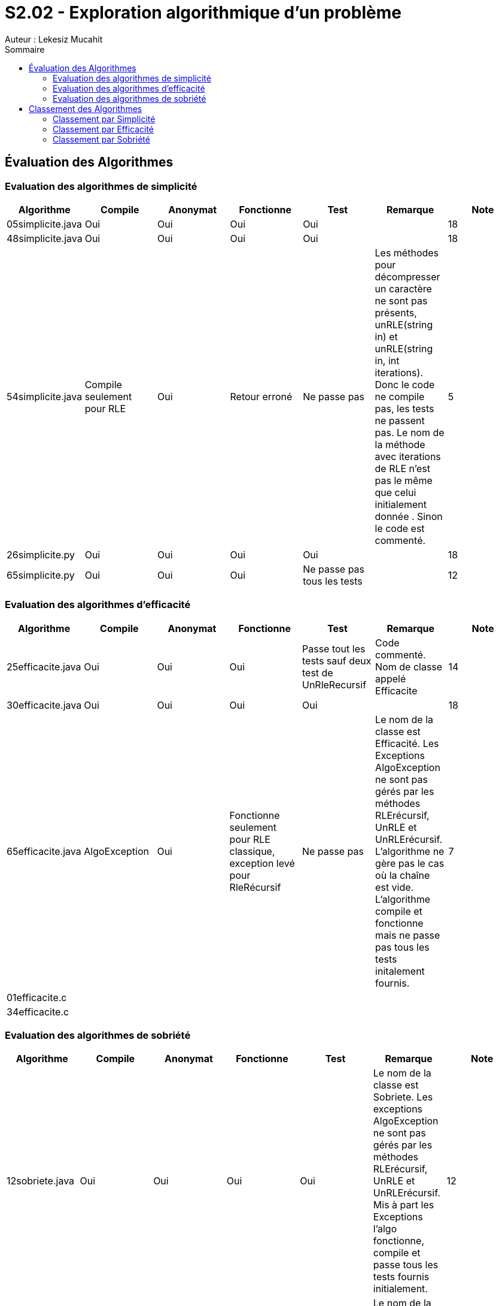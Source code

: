 = S2.02 - Exploration algorithmique d’un problème 
Auteur : Lekesiz Mucahit
:toc:
:toc-title: Sommaire

== Évaluation des Algorithmes

=== Evaluation des algorithmes de simplicité
|====
| Algorithme | Compile | Anonymat | Fonctionne | Test | Remarque | Note

| 05simplicite.java | Oui | Oui | Oui | Oui |  | 18
| 48simplicite.java | Oui | Oui | Oui | Oui |  | 18
| 54simplicite.java | Compile seulement pour RLE
| Oui | Retour erroné | Ne passe pas | Les méthodes pour décompresser un caractère ne sont pas présents, unRLE(string in) et unRLE(string in, int iterations). Donc le code ne compile pas, les tests ne passent pas. Le nom de la méthode avec iterations de RLE n’est pas le même que celui initialement donnée . Sinon le code est commenté.
 | 5
| 26simplicite.py   | Oui | Oui | Oui | Oui |  | 18
| 65simplicite.py   | Oui | Oui | Oui | Ne passe pas tous les tests | | 12
|====

=== Evaluation des algorithmes d'efficacité
|====
| Algorithme | Compile | Anonymat | Fonctionne | Test | Remarque | Note

| 25efficacite.java | Oui | Oui | Oui | Passe tout les tests sauf deux test de UnRleRecursif | Code commenté. Nom de classe appelé Efficacite | 14
| 30efficacite.java | Oui | Oui | Oui | Oui | | 18
| 65efficacite.java | AlgoException | Oui | Fonctionne seulement pour RLE classique, exception levé pour RleRécursif | Ne passe pas | Le nom de la classe est Efficacité. Les Exceptions AlgoException ne sont pas gérés par les méthodes RLErécursif, UnRLE et UnRLErécursif. L’algorithme ne gère pas le cas où la chaîne est vide. L’algorithme compile et fonctionne mais ne passe pas tous les tests initalement fournis. | 7
| 01efficacite.c   | | | | | | 
| 34efficacite.c   | | | | | | 
|====

=== Evaluation des algorithmes de sobriété
|====
| Algorithme | Compile | Anonymat | Fonctionne | Test | Remarque | Note

| 12sobriete.java | Oui | Oui | Oui | Oui | Le nom de la classe est Sobriete. Les exceptions AlgoException ne sont pas gérés par les méthodes RLErécursif, UnRLE et UnRLErécursif.  Mis à part les Exceptions l’algo fonctionne, compile et passe tous les tests fournis initialement. | 12
| 25sobriete.java | Oui | Oui | Oui | Oui | Le nom de la classe est nommé Sobriete. Le code est lisible et commenté. L’algo compile, fonctionne et passe tous les tests initialement fournis | 18
| 47sobriete.java | Oui | Oui | Oui | Oui| Le nom de la classe est Sobriete. Les exceptions AlgoException ne sont pas gérés par les méthodes RLErécursif, UnRLE et UnRLErécursif.  Mis à part les Exceptions l’algo fonctionne, compile et passe tous les tests fournis initialement. Le code est lisible et commenté| 13
| 63sobriete.java | Oui | Oui | Oui | Oui | | 18
|====

Remarque Globale : Parmi les algorithmes évalués, certains ne compilaient pas en raison de l'absence des exceptions AlgoException dans les méthodes, ce qui empêchait le bon fonctionnement du code et le lancement des tests. Pour ces algorithmes, j'ai ajouté les exceptions AlgoException afin de vérifier leur bon fonctionnement, en retirant 5 points à chacun. De plus, pour tous les codes où le nom de la classe n'était pas 'Algo', j'ai enlevé 1 point. Enfin, pour les algorithmes dont le code était commenté et lisible, j'ai ajouté 1 point.
Pour les algos de la catégorie efficacité je n'ai pas enlevé de point, ils respectaient la consigne sur les méhodes de java.util.
 

== Classement des Algorithmes

=== Classement par Simplicité
[cols="1,1,1,1", options="header"]
|===
|Classement |Algorithme |Points positifs |Amélioration
|1 |26simplicite.py |Bien structuré et lisible, gestion correcte des itérations, noms des méthodes explicites. | Manque de gestion explicite des exceptions, les commentaires peuvent être améliorés pour plus de lisiblité.
|2 |05simplicite.java |Code simple et fonctionnel | Le manque de commentaire rend le code moins lisible
|3 |48simplicite.java |Code simple et fonctionnel|
Quelques répétitions inutiles et manque de commentaires détaillés pour la lisibilité
|4 |65.somplicite.py |Code structuré| Absence de gestion des exceptions, manque de commentaires
|5 |54.simplicite.java| Code correct | Quelques inefficacités, absence de gestion des exceptions, manque de commentaires détaillés.
|===

=== Classement par Efficacité
[cols="1,1,1,1", options="header"]
|===
|Classement |Algorithme |Points positifs |Amélioration
|1 |30efficacite.java ||
|2 |25efficacite.java ||
|3 |65efficacite.java ||
|4 |||
|5 |||
|===

=== Classement par Sobriété
[cols="1,1,1,1", options="header"]
|===
|Classement |Algorithme |Note |Commentaire
|1 |25.sobriete.java||
|2 |||
|3 |||
|4 |||
|===
